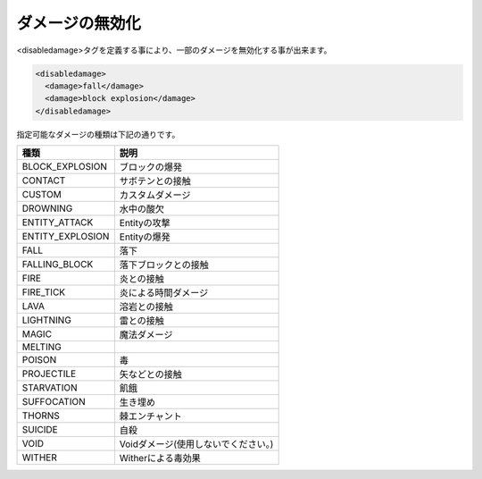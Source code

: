 ダメージの無効化
================

<disabledamage>タグを定義する事により、一部のダメージを無効化する事が出来ます。

.. code-block:: xml

   <disabledamage>
     <damage>fall</damage>
     <damage>block explosion</damage>
   </disabledamage>

指定可能なダメージの種類は下記の通りです。

.. csv-table::
   :header: 種類, 説明

   BLOCK_EXPLOSION, ブロックの爆発
   CONTACT, サボテンとの接触
   CUSTOM, カスタムダメージ
   DROWNING, 水中の酸欠
   ENTITY_ATTACK, Entityの攻撃
   ENTITY_EXPLOSION, Entityの爆発
   FALL, 落下
   FALLING_BLOCK, 落下ブロックとの接触
   FIRE, 炎との接触
   FIRE_TICK, 炎による時間ダメージ
   LAVA, 溶岩との接触
   LIGHTNING, 雷との接触
   MAGIC, 魔法ダメージ
   MELTING,
   POISON, 毒
   PROJECTILE, 矢などとの接触
   STARVATION, 飢餓
   SUFFOCATION, 生き埋め
   THORNS, 棘エンチャント
   SUICIDE, 自殺
   VOID, Voidダメージ(使用しないでください。)
   WITHER, Witherによる毒効果

